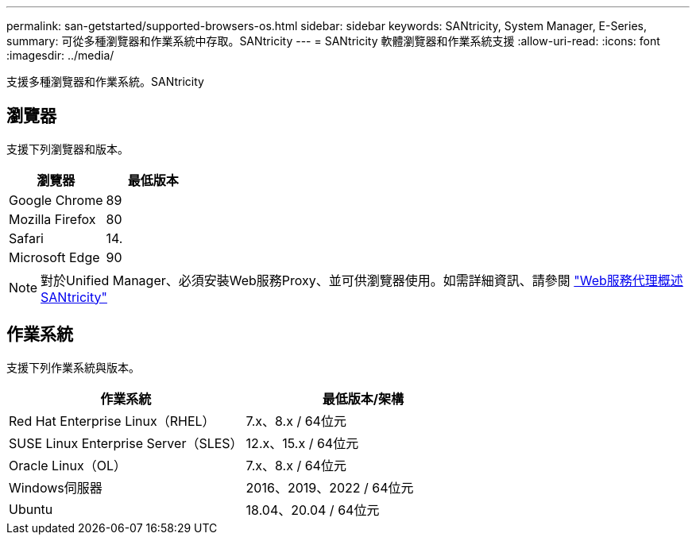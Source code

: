 ---
permalink: san-getstarted/supported-browsers-os.html 
sidebar: sidebar 
keywords: SANtricity, System Manager, E-Series, 
summary: 可從多種瀏覽器和作業系統中存取。SANtricity 
---
= SANtricity 軟體瀏覽器和作業系統支援
:allow-uri-read: 
:icons: font
:imagesdir: ../media/


[role="lead"]
支援多種瀏覽器和作業系統。SANtricity



== 瀏覽器

支援下列瀏覽器和版本。

[cols="1a,1a"]
|===
| 瀏覽器 | 最低版本 


 a| 
Google Chrome
 a| 
89



 a| 
Mozilla Firefox
 a| 
80



 a| 
Safari
 a| 
14.



 a| 
Microsoft Edge
 a| 
90

|===
[NOTE]
====
對於Unified Manager、必須安裝Web服務Proxy、並可供瀏覽器使用。如需詳細資訊、請參閱 https://docs.netapp.com/us-en/e-series/web-services-proxy/index.html["Web服務代理概述SANtricity"^]

====


== 作業系統

支援下列作業系統與版本。

[cols="1a,1a"]
|===
| 作業系統 | 最低版本/架構 


 a| 
Red Hat Enterprise Linux（RHEL）
 a| 
7.x、8.x / 64位元



 a| 
SUSE Linux Enterprise Server（SLES）
 a| 
12.x、15.x / 64位元



 a| 
Oracle Linux（OL）
 a| 
7.x、8.x / 64位元



 a| 
Windows伺服器
 a| 
2016、2019、2022 / 64位元



 a| 
Ubuntu
 a| 
18.04、20.04 / 64位元

|===
